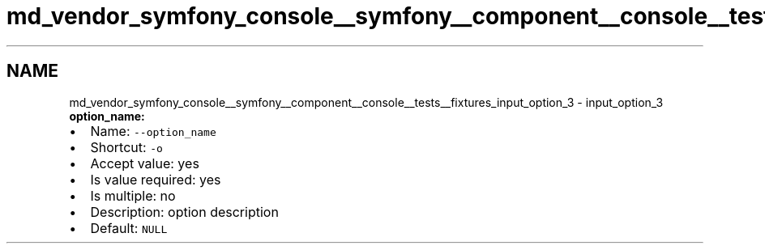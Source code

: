 .TH "md_vendor_symfony_console__symfony__component__console__tests__fixtures_input_option_3" 3 "Tue Apr 14 2015" "Version 1.0" "VirtualSCADA" \" -*- nroff -*-
.ad l
.nh
.SH NAME
md_vendor_symfony_console__symfony__component__console__tests__fixtures_input_option_3 \- input_option_3 
\fBoption_name:\fP
.PP
.IP "\(bu" 2
Name: \fC--option_name\fP
.IP "\(bu" 2
Shortcut: \fC-o\fP
.IP "\(bu" 2
Accept value: yes
.IP "\(bu" 2
Is value required: yes
.IP "\(bu" 2
Is multiple: no
.IP "\(bu" 2
Description: option description
.IP "\(bu" 2
Default: \fCNULL\fP 
.PP

